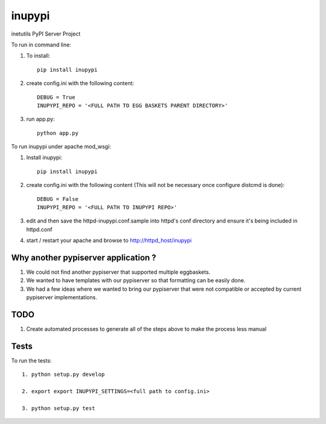 =======
inupypi
=======

inetutils PyPI Server Project

To run in command line:

1. To install::

    pip install inupypi

2. create config.ini with the following content::

    DEBUG = True
    INUPYPI_REPO = '<FULL PATH TO EGG BASKETS PARENT DIRECTORY>'

3. run app.py::

    python app.py

To run inupypi under apache mod_wsgi:

1. Install inupypi::

    pip install inupypi

2. create config.ini with the following content (This will not be necessary once configure distcmd is done)::

    DEBUG = False
    INUPYPI_REPO = '<FULL PATH TO INUPYPI REPO>'

3. edit and then save the httpd-inupypi.conf.sample into httpd's conf directory and ensure it's being included in httpd.conf

4. start / restart your apache and browse to http://httpd_host/inupypi

Why another pypiserver application ?
====================================

1. We could not find another pypiserver that supported multiple eggbaskets.

2. We wanted to have templates with our pypiserver so that formatting can be easily done.

3. We had a few ideas where we wanted to bring our pypiserver that were not compatible or accepted by current pypiserver implementations.

TODO
====

1. Create automated processes to generate all of the steps above to make the process less manual


Tests
=====

To run the tests::

    1. python setup.py develop

    2. export export INUPYPI_SETTINGS=<full path to config.ini>

    3. python setup.py test
